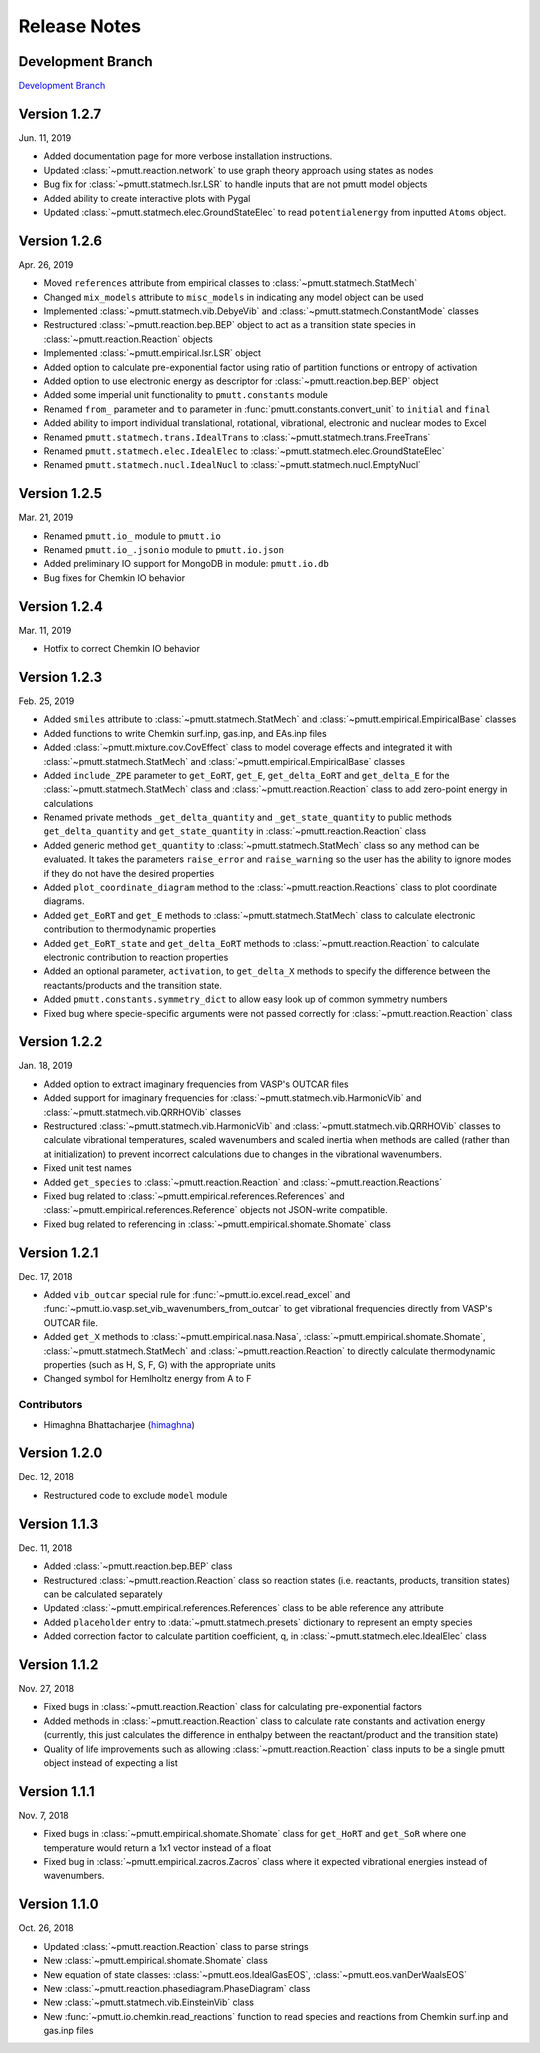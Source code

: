 .. _release_notes:

Release Notes
*************

Development Branch
------------------
`Development Branch`_

Version 1.2.7
-------------
Jun. 11, 2019

- Added documentation page for more verbose installation instructions.
- Updated :class:`~pmutt.reaction.network` to use graph theory approach using
  states as nodes
- Bug fix for :class:`~pmutt.statmech.lsr.LSR` to handle inputs that are not
  pmutt model objects
- Added ability to create interactive plots with Pygal
- Updated :class:`~pmutt.statmech.elec.GroundStateElec` to read
  ``potentialenergy`` from inputted ``Atoms`` object.

Version 1.2.6
-------------
Apr. 26, 2019

- Moved ``references`` attribute from empirical classes to
  :class:`~pmutt.statmech.StatMech`
- Changed ``mix_models`` attribute to ``misc_models`` in  indicating any model
  object can be used
- Implemented :class:`~pmutt.statmech.vib.DebyeVib` and
  :class:`~pmutt.statmech.ConstantMode` classes
- Restructured :class:`~pmutt.reaction.bep.BEP` object to act as a transition
  state species in :class:`~pmutt.reaction.Reaction` objects
- Implemented :class:`~pmutt.empirical.lsr.LSR` object
- Added option to calculate pre-exponential factor using ratio of partition
  functions or entropy of activation
- Added option to use electronic energy as descriptor for
  :class:`~pmutt.reaction.bep.BEP` object
- Added some imperial unit functionality to ``pmutt.constants`` module
- Renamed ``from_`` parameter and ``to`` parameter in 
  :func:`pmutt.constants.convert_unit` to ``initial`` and ``final``
- Added ability to import individual translational, rotational, vibrational,
  electronic and nuclear modes to Excel
- Renamed ``pmutt.statmech.trans.IdealTrans`` to
  :class:`~pmutt.statmech.trans.FreeTrans`
- Renamed ``pmutt.statmech.elec.IdealElec`` to
  :class:`~pmutt.statmech.elec.GroundStateElec`
- Renamed ``pmutt.statmech.nucl.IdealNucl`` to
  :class:`~pmutt.statmech.nucl.EmptyNucl`

Version 1.2.5
-------------
Mar. 21, 2019

- Renamed ``pmutt.io_`` module to ``pmutt.io``
- Renamed ``pmutt.io_.jsonio`` module to ``pmutt.io.json``
- Added preliminary IO support for MongoDB in module: ``pmutt.io.db``
- Bug fixes for Chemkin IO behavior

Version 1.2.4
-------------
Mar. 11, 2019

- Hotfix to correct Chemkin IO behavior

Version 1.2.3
-------------
Feb. 25, 2019

- Added ``smiles`` attribute to :class:`~pmutt.statmech.StatMech` and 
  :class:`~pmutt.empirical.EmpiricalBase` classes
- Added functions to write Chemkin surf.inp, gas.inp, and EAs.inp files
- Added :class:`~pmutt.mixture.cov.CovEffect` class to model coverage effects
  and integrated it with :class:`~pmutt.statmech.StatMech` and 
  :class:`~pmutt.empirical.EmpiricalBase` classes
- Added ``include_ZPE`` parameter to ``get_EoRT``, ``get_E``, ``get_delta_EoRT``
  and ``get_delta_E`` for the :class:`~pmutt.statmech.StatMech` class and
  :class:`~pmutt.reaction.Reaction` class to add zero-point energy in
  calculations
- Renamed private methods ``_get_delta_quantity`` and ``_get_state_quantity`` to
  public methods ``get_delta_quantity`` and ``get_state_quantity`` in
  :class:`~pmutt.reaction.Reaction` class
- Added generic method ``get_quantity`` to :class:`~pmutt.statmech.StatMech`
  class so any method can be evaluated. It takes the parameters ``raise_error``
  and ``raise_warning`` so the user has the ability to ignore modes if they do
  not have the desired properties
- Added ``plot_coordinate_diagram`` method to the 
  :class:`~pmutt.reaction.Reactions` class to plot coordinate diagrams.
- Added ``get_EoRT`` and ``get_E`` methods to :class:`~pmutt.statmech.StatMech`
  class to calculate electronic contribution to thermodynamic properties
- Added ``get_EoRT_state`` and ``get_delta_EoRT`` methods to 
  :class:`~pmutt.reaction.Reaction` to calculate electronic contribution to
  reaction properties
- Added an optional parameter, ``activation``, to ``get_delta_X`` methods to 
  specify the difference between the reactants/products and the transition
  state. 
- Added ``pmutt.constants.symmetry_dict`` to allow easy look up of common
  symmetry numbers
- Fixed bug where specie-specific arguments were not passed correctly for
  :class:`~pmutt.reaction.Reaction` class

Version 1.2.2
-------------
Jan. 18, 2019

- Added option to extract imaginary frequencies from VASP's OUTCAR files
- Added support for imaginary frequencies for 
  :class:`~pmutt.statmech.vib.HarmonicVib` and 
  :class:`~pmutt.statmech.vib.QRRHOVib` classes
- Restructured :class:`~pmutt.statmech.vib.HarmonicVib` and 
  :class:`~pmutt.statmech.vib.QRRHOVib` classes to calculate vibrational 
  temperatures, scaled wavenumbers and scaled inertia when methods are called 
  (rather than at initialization) to prevent incorrect calculations due to 
  changes in the vibrational wavenumbers.
- Fixed unit test names
- Added ``get_species`` to :class:`~pmutt.reaction.Reaction` and 
  :class:`~pmutt.reaction.Reactions`
- Fixed bug related to :class:`~pmutt.empirical.references.References` and 
  :class:`~pmutt.empirical.references.Reference` objects not JSON-write 
  compatible.
- Fixed bug related to referencing in :class:`~pmutt.empirical.shomate.Shomate`
  class

Version 1.2.1
-------------
Dec. 17, 2018

- Added ``vib_outcar`` special rule for :func:`~pmutt.io.excel.read_excel` and
  :func:`~pmutt.io.vasp.set_vib_wavenumbers_from_outcar` to get vibrational 
  frequencies directly from VASP's OUTCAR file.
- Added ``get_X`` methods to :class:`~pmutt.empirical.nasa.Nasa`, 
  :class:`~pmutt.empirical.shomate.Shomate`, :class:`~pmutt.statmech.StatMech` 
  and :class:`~pmutt.reaction.Reaction` to directly calculate thermodynamic 
  properties (such as H, S, F, G) with the appropriate units
- Changed symbol for Hemlholtz energy from A to F

Contributors
^^^^^^^^^^^^
- Himaghna Bhattacharjee (himaghna_)

Version 1.2.0
-------------
Dec. 12, 2018

- Restructured code to exclude ``model`` module

Version 1.1.3
-------------
Dec. 11, 2018

- Added :class:`~pmutt.reaction.bep.BEP` class
- Restructured :class:`~pmutt.reaction.Reaction` class so reaction states (i.e.
  reactants, products, transition states) can be calculated separately
- Updated :class:`~pmutt.empirical.references.References` class to be able
  reference any attribute
- Added ``placeholder`` entry to :data:`~pmutt.statmech.presets` dictionary to
  represent an empty species
- Added correction factor to calculate partition coefficient, q, in
  :class:`~pmutt.statmech.elec.IdealElec` class

Version 1.1.2
-------------
Nov. 27, 2018

- Fixed bugs in :class:`~pmutt.reaction.Reaction` class for calculating
  pre-exponential factors
- Added methods in :class:`~pmutt.reaction.Reaction` class to calculate rate
  constants and activation energy (currently, this just calculates the 
  difference in enthalpy between the reactant/product and the transition state)
- Quality of life improvements such as allowing
  :class:`~pmutt.reaction.Reaction` class inputs to be a single pmutt object
  instead of expecting a list

Version 1.1.1
-------------
Nov. 7, 2018

- Fixed bugs in :class:`~pmutt.empirical.shomate.Shomate` class for ``get_HoRT``
  and ``get_SoR`` where one temperature would return a 1x1 vector instead of a
  float
- Fixed bug in :class:`~pmutt.empirical.zacros.Zacros` class where it expected
  vibrational energies instead of wavenumbers.

Version 1.1.0
-------------
Oct. 26, 2018

- Updated :class:`~pmutt.reaction.Reaction` class to parse strings
- New :class:`~pmutt.empirical.shomate.Shomate` class
- New equation of state classes: :class:`~pmutt.eos.IdealGasEOS`,
  :class:`~pmutt.eos.vanDerWaalsEOS`
- New :class:`~pmutt.reaction.phasediagram.PhaseDiagram` class
- New :class:`~pmutt.statmech.vib.EinsteinVib` class
- New :func:`~pmutt.io.chemkin.read_reactions` function to read species and
  reactions from Chemkin surf.inp and gas.inp files

.. _`Development Branch`: https://github.com/VlachosGroup/pmutt/commits/development
.. _himaghna: https://github.com/himaghna